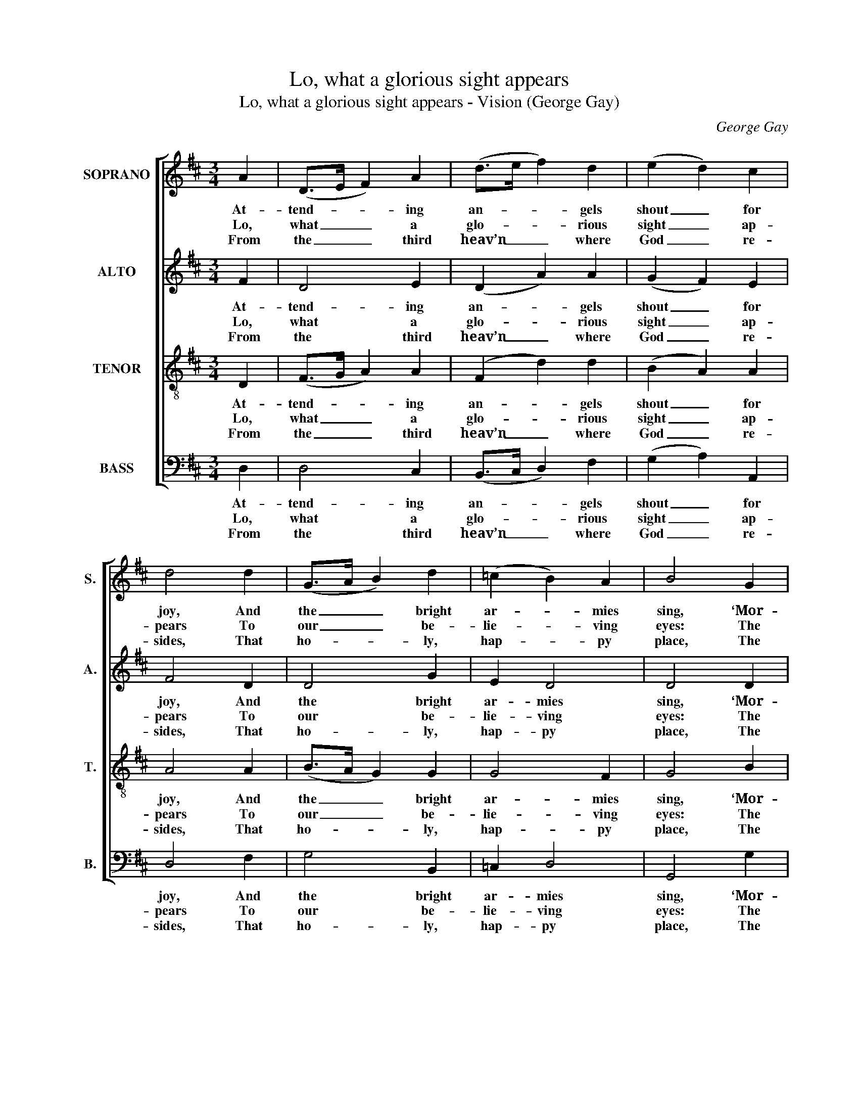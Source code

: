 X:1
T:Lo, what a glorious sight appears
T:Lo, what a glorious sight appears - Vision (George Gay)
C:George Gay
Z:p17, Sacred Music,
Z:2nd ed., London: (1828)
%%score [ 1 2 3 4 ]
L:1/8
M:3/4
K:D
V:1 treble nm="SOPRANO" snm="S."
V:2 treble nm="ALTO" snm="A."
V:3 treble-8 transpose=-12 nm="TENOR" snm="T."
V:4 bass nm="BASS" snm="B."
V:1
 A2 | (D>E F2) A2 | (d>e f2) d2 | (e2 d2) c2 | d4 d2 | (G>A B2) d2 | (=c2 B2) A2 | B4 G2 | %8
w: At-|tend- * * ing|an- * * gels|shout _ for|joy, And|the _ _ bright|ar- * mies|sing, ‘Mor-|
w: Lo,|what _ _ a|glo- * * rious|sight _ ap-|pears To|our _ _ be-|lie- * ving|eyes: The|
w: From|the _ _ third|heav’n _ _ where|God _ re-|sides, That|ho- * * ly,|hap- * py|place, The|
 (D>E F2) A2 | D4 d2 | (c>B A2) ^G2 | A4 E2 | (F2 G2) A2 | (AF BA) (GF) | (F2 !fermata!E2) A2 | %15
w: tals, _ _ be-|hold the|sac- * * red|seat Of|your _ de-|scend- * * * ing _|King, _ of|
w: earth _ _ and|seas are|pass’d _ _ a-|way, And|the _ old|roll- * * * ing _|skies, _ and|
w: new _ _ Je-|ru- sa-|lem _ _ comes|down, A-|dorn’d _ with|shin- * * * ing _|grace, _ a-|
 (B2 c2) d2 | (cA Bc de/f/ | e2 d2) c2 | d4 |] %19
w: your _ de-|scend- * * * * * *|* * ing|King.’|
w: the _ old|roll- * * * * * *|* * ing|skies.|
w: dorn’d _ with|shin- * * * * * *|* * ing|grace.|
V:2
 F2 | D4 E2 | (D2 A2) A2 | (G2 F2) E2 | F4 D2 | D4 G2 | E2 D4 | D4 D2 | D4 E2 | (D2 A,2) F2 | %10
w: At-|tend- ing|an- * gels|shout _ for|joy, And|the bright|ar- mies|sing, ‘Mor-|tals, be-|hold _ the|
w: Lo,|what a|glo- * rious|sight _ ap-|pears To|our be-|lie- ving|eyes: The|earth and|seas _ are|
w: From|the third|heav’n _ where|God _ re-|sides, That|ho- ly,|hap- py|place, The|new Je-|ru- * sa-|
 E4 E2 | E4 z2 | z6 | z6 | z4 !fermata!C2 | D2 A4 | (AG FE DA | G2 F2) E2 | F4 |] %19
w: sac- red|seat|||Of|your de-|scend- * * * * *|* * ing|King.’|
w: pass’d a-|way,|||And|the old|roll- * * * * *|* * ing|skies.|
w: lem comes|down,|||A-|dorn’d with|shin- * * * * *|* * ing|grace.|
V:3
 D2 | (F>G A2) A2 | (F2 d2) d2 | (B2 A2) A2 | A4 A2 | (B>A G2) G2 | G4 F2 | G4 B2 | A4 G2 | F4 A2 | %10
w: At-|tend- * * ing|an- * gels|shout _ for|joy, And|the _ _ bright|ar- mies|sing, ‘Mor-|tals, be-|hold the|
w: Lo,|what _ _ a|glo- * rious|sight _ ap-|pears To|our _ _ be-|lie- ving|eyes: The|earth and|seas are|
w: From|the _ _ third|heav’n _ where|God _ re-|sides, That|ho- * * ly,|hap- py|place, The|new Je-|ru- sa-|
 (A>B c2) d2 | c4 z2 | z6 | z6 | z4 !fermata!A2 | (d2 e2) d2 | (Ae dc BA | B2) A4 | A4 |] %19
w: sac- * * red|seat|||Of|your _ de-|scend- * * * * *|* ing|King.’|
w: pass’d _ _ a-|way,|||And|the _ old|roll- * * * * *|* ing|skies.|
w: lem _ _ comes|down,|||A-|dorn’d _ with|shin- * * * * *|* ing|grace.|
V:4
 D,2 | D,4 C,2 | (B,,>C, D,2) F,2 | (G,2 A,2) A,,2 | D,4 F,2 | G,4 B,,2 | =C,2 D,4 | G,,4 G,2 | %8
w: At-|tend- ing|an- * * gels|shout _ for|joy, And|the bright|ar- mies|sing, ‘Mor-|
w: Lo,|what a|glo- * * rious|sight _ ap-|pears To|our be-|lie- ving|eyes: The|
w: From|the third|heav’n _ _ where|God _ re-|sides, That|ho- ly,|hap- py|place, The|
 (F,>E, D,2) C,2 | D,4 D,2 | E,4 E,2 | A,,4 A,,2 | (D,2 E,2) F,2 | (C,D, G,F,) (E,D,) | %14
w: tals, _ _ be-|hold the|sac- red|seat Of|your _ de-|scend- * * * ing _|
w: earth _ _ and|seas are|pass’d a-|way, And|the _ old|roll- * * * ing _|
w: new _ _ Je-|ru- sa-|lem comes|down, A-|dorn’d _ with|shin- * * * ing _|
"^Notes:The order of parts in the source is Alto - Tenor - Soprano - Bass, with the Alto and Tenor parts notated in the trebleclef an octave above sounding pitch. The Soprano and Bass parts are bracketed together in the source, with smallnotes printed between to fill in the harmony of a keyboard accompaniment doubling the inner voices: thisaccompaniment has been omitted from the present edition. The only indications of the text in the source are thereference ‘Hy: 21 Bk: 1 Dr. W.’ and the opening words ‘Lo what a glorious sight &c.’: four verses of this text havebeen underlaid editorially." !fermata!A,4 A,2 | %15
w: King, of|
w: skies, and|
w: grace, a-|
 G,4 F,2 | (E,C, D,A, B,F, | G,2 A,2) A,,2 | D,4 |] %19
w: your de-|scend- * * * * *|* * ing|King.’|
w: the old|roll- * * * * *|* * ing|skies.|
w: dorn’d with|shin- * * * * *|* * ing|grace.|


